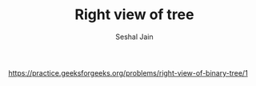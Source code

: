 #+TITLE: Right view of tree
#+AUTHOR: Seshal Jain
#+TAGS[]: bt
https://practice.geeksforgeeks.org/problems/right-view-of-binary-tree/1
